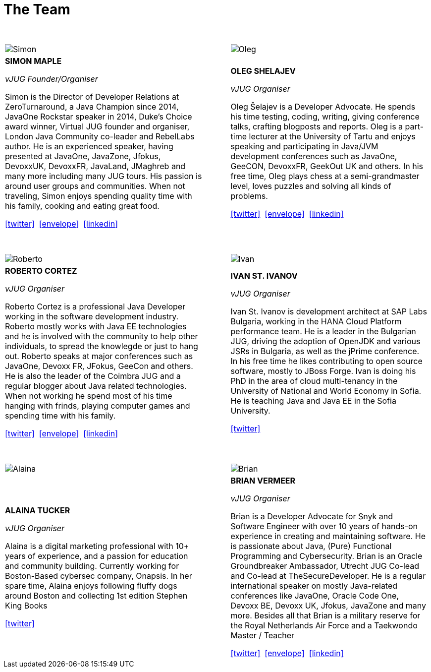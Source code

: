 = The Team
:page-title: Virtual JUG
:page-description: The Virtual JUG
:icons: font
:showtitle:

{nbsp} +

[cols="^47,^6,^47" frame="none" grid="none"]
|===

| image:images/Simon.jpg[] | | image:images/Oleg.jpg[]

| *SIMON MAPLE*

_vJUG Founder/Organiser_

Simon is the Director of Developer Relations at ZeroTurnaround, a Java Champion since 2014, JavaOne Rockstar speaker in 2014, Duke’s Choice award winner, Virtual JUG founder and organiser, London Java Community co-leader and RebelLabs author. He is an experienced speaker, having presented at JavaOne, JavaZone, Jfokus, DevoxxUK, DevoxxFR, JavaLand, JMaghreb and many more including many JUG tours. His passion is around user groups and communities. When not traveling, Simon enjoys spending quality time with his family, cooking and eating great food.

icon:twitter[link="http://twitter.com/sjmaple"]{nbsp} icon:envelope[link="mailto:sjmaple@gmail.com"]{nbsp} icon:linkedin[link="https://www.linkedin.com/in/simonmaple"]

|

| *OLEG SHELAJEV*

_vJUG Organiser_

Oleg Šelajev is a Developer Advocate. He spends his time testing, coding, writing, giving conference talks, crafting blogposts and reports. Oleg is a part-time lecturer at the University of Tartu and enjoys speaking and participating in Java/JVM development conferences such as JavaOne, GeeCON, DevoxxFR, GeekOut UK and others. In his free time, Oleg plays chess at a semi-grandmaster level, loves puzzles and solving all kinds of problems.

icon:twitter[link="http://twitter.com/shelajev"]{nbsp}  icon:envelope[link="mailto:shelajev@gmail.com"]{nbsp}  icon:linkedin[link="https://www.linkedin.com/in/shelajev"]

|===


{nbsp} +

[cols="^47,^6,^47" frame="none" grid="none"]
|===

| image:images/Roberto.jpg[] | | image:images/Ivan.jpg[]

| *ROBERTO CORTEZ*

_vJUG Organiser_

Roberto Cortez is a professional Java Developer working in the software development industry. Roberto mostly works with Java EE technologies and he is involved with the community to help other individuals, to spread the knowlegde or just to hang out. Roberto speaks at major conferences such as JavaOne, Devoxx FR, JFokus, GeeCon and others. He is also the leader of the Coimbra JUG and a regular blogger about Java related technologies. When not working he spend most of his time hanging with frinds, playing computer games and spending time with his family.

icon:twitter[link="http://twitter.com/radcortez"]{nbsp} icon:envelope[link="mailto:radcortez@yahoo.com"]{nbsp} icon:linkedin[link="http://pt.linkedin.com/in/radcortez/en"]

|

| *IVAN ST. IVANOV*

_vJUG Organiser_

Ivan St. Ivanov is development architect at SAP Labs Bulgaria, working in the HANA Cloud Platform performance team. He is a leader in the Bulgarian JUG, driving the adoption of OpenJDK and various JSRs in Bulgaria, as well as the jPrime conference. In his free time he likes contributing to open source software, mostly to JBoss Forge. Ivan is doing his PhD in the area of cloud multi-tenancy in the University of National and World Economy in Sofia. He is teaching Java and Java EE in the Sofia University.

icon:twitter[link="http://twitter.com/ivan_stefanov"]

|===

{nbsp} +

[cols="^47,^6,^47" frame="none" grid="none"]
|===

| image:images/Alaina.jpg[] | | image:images/Brian.jpg[]

| *ALAINA TUCKER*

_vJUG Organiser_

Alaina is a digital marketing professional with 10+ years of experience, and a passion for education and community building. Currently working for Boston-Based cybersec company, Onapsis. In her spare time, Alaina enjoys following fluffy dogs around Boston and collecting 1st edition Stephen King Books

icon:twitter[link="http://twitter.com/glitchgirl83"]

|

| *BRIAN VERMEER*

_vJUG Organiser_


Brian is a Developer Advocate for Snyk and Software Engineer with over 10 years of hands-on experience in creating and maintaining software. He is passionate about Java, (Pure) Functional Programming and Cybersecurity. Brian is an Oracle Groundbreaker Ambassador, Utrecht JUG Co-lead and Co-lead at TheSecureDeveloper. He is a regular international speaker on mostly Java-related conferences like JavaOne, Oracle Code One, Devoxx BE, Devoxx UK, Jfokus, JavaZone and many more. Besides all that Brian is a military reserve for the Royal Netherlands Air Force and a Taekwondo Master / Teacher

icon:twitter[link="http://twitter.com/brianverm"]{nbsp} icon:envelope[link="mailto:brian@brianvermeer.nl"]{nbsp} icon:linkedin[link="https://www.linkedin.com/in/brianvermeer"]
|===
